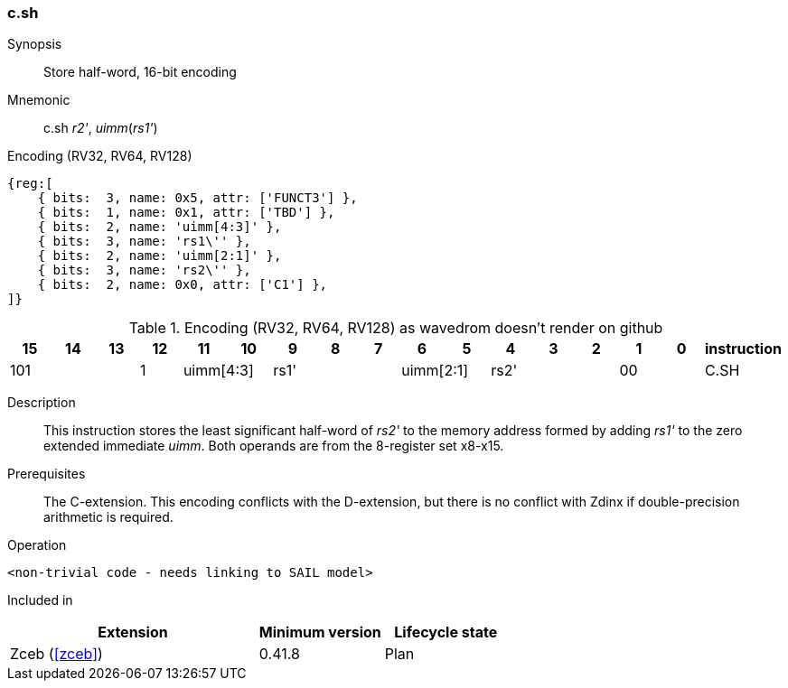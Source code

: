 [#insns-c_sh,reftext="Store half-word, 16-bit encoding"]
=== c.sh

Synopsis::
Store  half-word, 16-bit encoding

Mnemonic::
c.sh _r2'_, _uimm_(_rs1'_)

Encoding (RV32, RV64, RV128)::
[wavedrom, , svg]
....
{reg:[
    { bits:  3, name: 0x5, attr: ['FUNCT3'] },
    { bits:  1, name: 0x1, attr: ['TBD'] },
    { bits:  2, name: 'uimm[4:3]' },
    { bits:  3, name: 'rs1\'' },
    { bits:  2, name: 'uimm[2:1]' },
    { bits:  3, name: 'rs2\'' },
    { bits:  2, name: 0x0, attr: ['C1'] },
]}
....


.Encoding (RV32, RV64, RV128) as wavedrom doesn't render on github
[width="100%",options=header]
|=============================================================================================
| 15 | 14 | 13 | 12 | 11 | 10 | 9 | 8 | 7 | 6  | 5  | 4 | 3 | 2 | 1 | 0 |instruction         
3+|  101       |1 2+|uimm[4:3] 3+| rs1' 2+|uimm[2:1] 3+|rs2'  2+| 00 | C.SH
|=============================================================================================


Description::
This instruction stores the least significant half-word of _rs2'_ to the memory address formed by adding _rs1'_ to the zero extended immediate _uimm_. 
Both operands are from the 8-register set x8-x15.

Prerequisites::
The C-extension. This encoding conflicts with the D-extension, but there is no conflict with Zdinx if double-precision arithmetic is required.

Operation::
[source,sail]
--
<non-trivial code - needs linking to SAIL model>
--

Included in::
[%header,cols="4,2,2"]
|===
|Extension
|Minimum version
|Lifecycle state

|Zceb (<<#zceb>>)
|0.41.8
|Plan
|===
